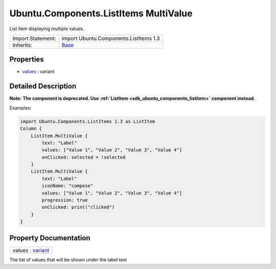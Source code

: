 .. _sdk_ubuntu_components_listitems_multivalue:

Ubuntu.Components.ListItems MultiValue
======================================

List item displaying multiple values.

+--------------------------------------------------------------------------------------------------------------------------------------------------------+--------------------------------------------------------------------------------------------------------------------------------------------------------+
| Import Statement:                                                                                                                                      | import Ubuntu.Components.ListItems 1.3                                                                                                                 |
+--------------------------------------------------------------------------------------------------------------------------------------------------------+--------------------------------------------------------------------------------------------------------------------------------------------------------+
| Inherits:                                                                                                                                              | `Base </sdk/apps/qml/Ubuntu.Components/ListItems.Base/>`_                                                                                              |
+--------------------------------------------------------------------------------------------------------------------------------------------------------+--------------------------------------------------------------------------------------------------------------------------------------------------------+

Properties
----------

-  `values </sdk/apps/qml/Ubuntu.Components/ListItems.MultiValue/#values-prop>`_  : variant

Detailed Description
--------------------

**Note:** **The component is deprecated. Use :ref:`ListItem <sdk_ubuntu_components_listitem>` component instead.**

Examples:

.. code:: qml

    import Ubuntu.Components.ListItems 1.3 as ListItem
    Column {
        ListItem.MultiValue {
            text: "Label"
            values: ["Value 1", "Value 2", "Value 3", "Value 4"]
            onClicked: selected = !selected
        }
        ListItem.MultiValue {
            text: "Label"
            iconName: "compose"
            values: ["Value 1", "Value 2", "Value 3", "Value 4"]
            progression: true
            onClicked: print("clicked")
        }
    }

Property Documentation
----------------------

.. _sdk_ubuntu_components_listitems_multivalue_values:

+--------------------------------------------------------------------------------------------------------------------------------------------------------------------------------------------------------------------------------------------------------------------------------------------------------------+
| values : `variant <http://doc.qt.io/qt-5/qml-variant.html>`_                                                                                                                                                                                                                                                 |
+--------------------------------------------------------------------------------------------------------------------------------------------------------------------------------------------------------------------------------------------------------------------------------------------------------------+

The list of values that will be shown under the label text

